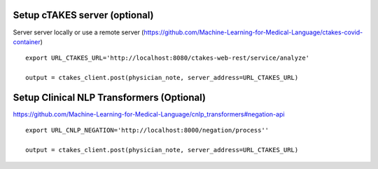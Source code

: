 Setup cTAKES server (optional)
==============================
Server server locally or use a remote server (https://github.com/Machine-Learning-for-Medical-Language/ctakes-covid-container)
::
   export URL_CTAKES_URL='http://localhost:8080/ctakes-web-rest/service/analyze'

   output = ctakes_client.post(physician_note, server_address=URL_CTAKES_URL)

Setup Clinical NLP Transformers  (Optional)
===============================================
https://github.com/Machine-Learning-for-Medical-Language/cnlp_transformers#negation-api
::
   export URL_CNLP_NEGATION='http://localhost:8000/negation/process''

   output = ctakes_client.post(physician_note, server_address=URL_CTAKES_URL)
